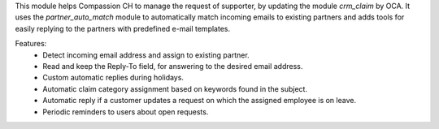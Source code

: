 This module helps Compassion CH to manage the request of supporter, by updating the module *crm_claim* by OCA.
It uses the *partner_auto_match* module to automatically match incoming emails to existing partners and adds tools
for easily replying to the partners with predefined e-mail templates.

Features:
    - Detect incoming email address and assign to existing partner.
    - Read and keep the Reply-To field, for answering to the desired email address.
    - Custom automatic replies during holidays.
    - Automatic claim category assignment based on keywords found in the subject.
    - Automatic reply if a customer updates a request on which the assigned employee is on leave.
    - Periodic reminders to users about open requests.
